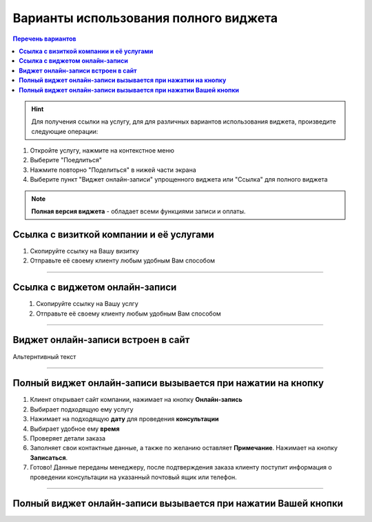 -------------
Варианты использования полного виджета
-------------

.. |точка| image:: media/tochka.png
     :width: 21
     :alt: alternative text

.. contents:: Перечень вариантов
     :depth: 2

.. hint:: Для получения ссылки на услугу, для для различных вариантов использования виджета, произведите следующие операции:
1. Откройте услугу, нажмите на контекстное меню |точка|
2. Выберите "Поедлиться"
3. Нажмите повторно "Поделиться" в нижей части экрана 
4. Выберите пункт "Виджет онлайн-записи" упрощенного виджета или "Ссылка" для полного виджета

.. note:: **Полная версия виджета** - обладает всеми функциями записи и оплаты.
  
.. _widgetoption-1-0-0:

**Ссылка с визиткой компании и её услугами**
~~~~~~~~~~~~~~~~~~~~~~~~~~~~~~~~~~~~~~~~~~~~~~~~~~~~~~~~~~~~~

1. Скопируйте ссылку на Вашу визитку
2. Отправьте её своему клиенту любым удобным Вам способом

-------------------------------------------------------------------

.. _widgetoption-1-1-1:

**Ссылка с виджетом онлайн-записи**
~~~~~~~~~~~~~~~~~~~~~~~~~~~~~~~~~~~~~~~~~~~~~~~~~~~~~~~~

.. figure:: media/gif/widgetFullLink.gif
      :scale: 50%
      :align: left
      :alt: Альтернативный текст

1. Скопируйте ссылку на Вашу услгу
2. Отправьте её своему клиенту любым удобным Вам способом

-------------------------------------------------------------------

.. _widget-option-1-2-2:

**Виджет онлайн-записи встроен в сайт**
~~~~~~~~~~~~~~~~~~~~~~~~~~~~~~~~~~~~~~~~~~~~~~~~~~~~~~~~~~~~~~~~~~~~~~

Альтернтивный текст

-------------------------------------------

.. _widget-option-1-3-3:

**Полный виджет онлайн-записи вызывается при нажатии на кнопку**
~~~~~~~~~~~~~~~~~~~~~~~~~~~~~~~~~~~~~~~~~~~~~~~~~~~~~~~~~~~~~~~~~~~~~~~~~~~~~~~~~~~~~~~~~~~~~~~~~~~

.. figure:: media/gif/1-3.gif
    :scale: 45 %
    :alt: alternative text
    :align: right

1) Клиент открывает сайт компании, нажимает на кнопку **Онлайн-запись**
2) Выбирает подходящую ему услугу
3) Нажимает на подходящую **дату** для проведения **консультации**
4) Выбирает удобное ему **время**
5) Проверяет детали заказа
6) Заполняет свои контактные данные, а также по желанию оставляет **Примечание**. Нажимает на кнопку **Записаться**.
7) Готово! Данные переданы менеджеру, после подтверждения заказа клиенту поступит информация о проведении консультации на указанный почтовый ящик или телефон.

-----------------------------------------

.. _widget-option-1-4-4:

**Полный виджет онлайн-записи вызывается при нажатии Вашей кнопки**
~~~~~~~~~~~~~~~~~~~~~~~~~~~~~~~~~~~~~~~~~~~~~~~~~~~~~~~~~~~~~~~~~~~~~~~~~~~~~~~~~~~~~~~~~~~~~~~~~~~~~~~~


